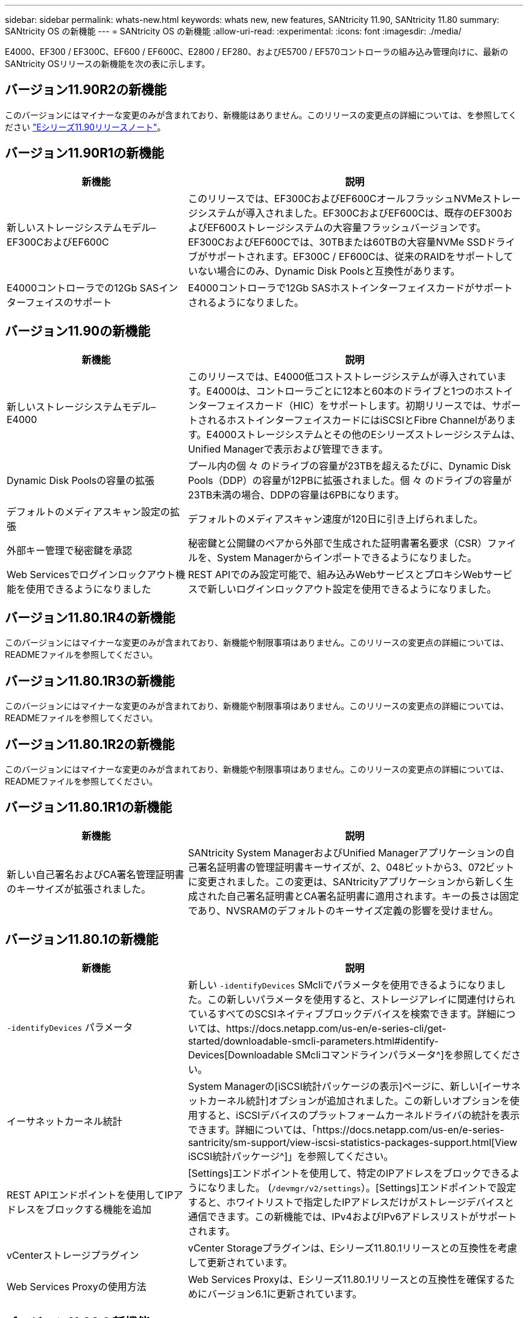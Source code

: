 ---
sidebar: sidebar 
permalink: whats-new.html 
keywords: whats new, new features, SANtricity 11.90, SANtricity 11.80 
summary: SANtricity OS の新機能 
---
= SANtricity OS の新機能
:allow-uri-read: 
:experimental: 
:icons: font
:imagesdir: ./media/


[role="lead"]
E4000、EF300 / EF300C、EF600 / EF600C、E2800 / EF280、およびE5700 / EF570コントローラの組み込み管理向けに、最新のSANtricity OSリリースの新機能を次の表に示します。



== バージョン11.90R2の新機能

このバージョンにはマイナーな変更のみが含まれており、新機能はありません。このリリースの変更点の詳細については、を参照してください https://library.netapp.com/ecm/ecm_download_file/ECMLP3334464["Eシリーズ11.90リリースノート"^]。



== バージョン11.90R1の新機能

[cols="35h,~"]
|===
| 新機能 | 説明 


 a| 
新しいストレージシステムモデル–EF300CおよびEF600C
 a| 
このリリースでは、EF300CおよびEF600CオールフラッシュNVMeストレージシステムが導入されました。EF300CおよびEF600Cは、既存のEF300およびEF600ストレージシステムの大容量フラッシュバージョンです。EF300CおよびEF600Cでは、30TBまたは60TBの大容量NVMe SSDドライブがサポートされます。EF300C / EF600Cは、従来のRAIDをサポートしていない場合にのみ、Dynamic Disk Poolsと互換性があります。



 a| 
E4000コントローラでの12Gb SASインターフェイスのサポート
 a| 
E4000コントローラで12Gb SASホストインターフェイスカードがサポートされるようになりました。

|===


== バージョン11.90の新機能

[cols="35h,~"]
|===
| 新機能 | 説明 


 a| 
新しいストレージシステムモデル– E4000
 a| 
このリリースでは、E4000低コストストレージシステムが導入されています。E4000は、コントローラごとに12本と60本のドライブと1つのホストインターフェイスカード（HIC）をサポートします。初期リリースでは、サポートされるホストインターフェイスカードにはiSCSIとFibre Channelがあります。E4000ストレージシステムとその他のEシリーズストレージシステムは、Unified Managerで表示および管理できます。



 a| 
Dynamic Disk Poolsの容量の拡張
 a| 
プール内の個 々 のドライブの容量が23TBを超えるたびに、Dynamic Disk Pools（DDP）の容量が12PBに拡張されました。個 々 のドライブの容量が23TB未満の場合、DDPの容量は6PBになります。



 a| 
デフォルトのメディアスキャン設定の拡張
 a| 
デフォルトのメディアスキャン速度が120日に引き上げられました。



 a| 
外部キー管理で秘密鍵を承認
 a| 
秘密鍵と公開鍵のペアから外部で生成された証明書署名要求（CSR）ファイルを、System Managerからインポートできるようになりました。



 a| 
Web Servicesでログインロックアウト機能を使用できるようになりました
 a| 
REST APIでのみ設定可能で、組み込みWebサービスとプロキシWebサービスで新しいログインロックアウト設定を使用できるようになりました。

|===


== バージョン11.80.1R4の新機能

このバージョンにはマイナーな変更のみが含まれており、新機能や制限事項はありません。このリリースの変更点の詳細については、READMEファイルを参照してください。



== バージョン11.80.1R3の新機能

このバージョンにはマイナーな変更のみが含まれており、新機能や制限事項はありません。このリリースの変更点の詳細については、READMEファイルを参照してください。



== バージョン11.80.1R2の新機能

このバージョンにはマイナーな変更のみが含まれており、新機能や制限事項はありません。このリリースの変更点の詳細については、READMEファイルを参照してください。



== バージョン11.80.1R1の新機能

[cols="35h,~"]
|===
| 新機能 | 説明 


 a| 
新しい自己署名およびCA署名管理証明書のキーサイズが拡張されました。
 a| 
SANtricity System ManagerおよびUnified Managerアプリケーションの自己署名証明書の管理証明書キーサイズが、2、048ビットから3、072ビットに変更されました。この変更は、SANtricityアプリケーションから新しく生成された自己署名証明書とCA署名証明書に適用されます。キーの長さは固定であり、NVSRAMのデフォルトのキーサイズ定義の影響を受けません。

|===


== バージョン11.80.1の新機能

[cols="35h,~"]
|===
| 新機能 | 説明 


 a| 
`-identifyDevices` パラメータ
 a| 
新しい `-identifyDevices` SMcliでパラメータを使用できるようになりました。この新しいパラメータを使用すると、ストレージアレイに関連付けられているすべてのSCSIネイティブブロックデバイスを検索できます。詳細については、https://docs.netapp.com/us-en/e-series-cli/get-started/downloadable-smcli-parameters.html#identify-Devices[Downloadable SMcliコマンドラインパラメータ^]を参照してください。



 a| 
イーサネットカーネル統計
 a| 
System Managerの[iSCSI統計パッケージの表示]ページに、新しい[イーサネットカーネル統計]オプションが追加されました。この新しいオプションを使用すると、iSCSIデバイスのプラットフォームカーネルドライバの統計を表示できます。詳細については、「https://docs.netapp.com/us-en/e-series-santricity/sm-support/view-iscsi-statistics-packages-support.html[View iSCSI統計パッケージ^]」を参照してください。



 a| 
REST APIエンドポイントを使用してIPアドレスをブロックする機能を追加
 a| 
[Settings]エンドポイントを使用して、特定のIPアドレスをブロックできるようになりました。 (`/devmgr/v2/settings`）。[Settings]エンドポイントで設定すると、ホワイトリストで指定したIPアドレスだけがストレージデバイスと通信できます。この新機能では、IPv4およびIPv6アドレスリストがサポートされます。



 a| 
vCenterストレージプラグイン
 a| 
vCenter Storageプラグインは、Eシリーズ11.80.1リリースとの互換性を考慮して更新されています。



 a| 
Web Services Proxyの使用方法
 a| 
Web Services Proxyは、Eシリーズ11.80.1リリースとの互換性を確保するためにバージョン6.1に更新されています。

|===


== バージョン11.80の新機能

[cols="35h,~"]
|===
| 新機能 | 説明 


 a| 
強化されたボリュームパリティスキャン
 a| 
REST APIまたはCLIを使用して、ボリュームパリティスキャンをバックグラウンドプロセスとして起動できるようになりました。パリティスキャンは、スキャン処理を完了するために必要な限りバックグラウンドで実行されます。スキャン処理は、コントローラのリブートおよびフェイルオーバー処理の間も維持されます。



 a| 
Unified ManagerでのSAMLのサポート
 a| 
Unified ManagerでSecurity Assertion Markup Language（SAML）がサポートされるようになりました。Unified ManagerでSAMLを有効にすると、ユーザインターフェイスを操作するために、アイデンティティプロバイダに対して多要素認証を使用する必要があります。Unified ManagerでSAMLを有効にすると、IdPを経由せずにREST APIを使用して要求を認証することはできません。



 a| 
自動構成機能
 a| 
アレイの初期セットアップ時に自動構成機能で使用するボリュームのブロックサイズパラメータを設定できるようになりました。この機能は、CLIでは「blocksize」パラメータとしてのみ使用できます。



 a| 
コントローラファームウェアの暗号化署名
 a| 
コントローラファームウェアは暗号署名されています。シグネチャは、初回ダウンロード時および各コントローラのブート時にチェックされます。エンドユーザへの影響はありません。署名は、CAによって発行された拡張検証証明書によって裏付けられます。



 a| 
ドライブファームウェアの暗号化署名
 a| 
ドライブファームウェアは暗号署名されています。署名は最初のダウンロード時にチェックされ、CAによって発行された拡張検証証明書によってバックアップされます。ドライブファームウェアの内容がZIPファイルとして提供されるようになりました。ZIPファイルには、署名済みの古いファームウェアと署名済みの新しいファームウェアが含まれています。ユーザーは、ターゲットシステムで実行されているコードのリリースバージョンに基づいて適切なファイルを選択する必要があります。



 a| 
外部キーサーバ管理-証明書のキーサイズ
 a| 
新しいデフォルトの証明書キーサイズは3072ビット（2048から）です。最大4096ビットのキーサイズがサポートされます。デフォルト以外のキーサイズをサポートするには、NVSRAMビットを変更する必要があります。

キーサイズの選択値は次のとおりです。

* デフォルト= 0
* 長さ2048 = 1
* 長さ3072 = 2
* 長さ4096 = 3


SMcliを使用してキーサイズを4096に変更するには、次の手順を実行します。

`set controller[b] globalnvsrambyte[0xc0]=3;`
`set controller[a] globalnvsrambyte[0xc0]=3;`

キーのサイズを調べます。

`show allcontrollers globalnvsrambyte[0xc0];`



 a| 
ディスクプールの改善
 a| 
11.80以降を実行しているコントローラで作成されたディスクプールは、_Version 0_poolsではなく_Version 1_poolsになります。_Version 1_diskプールが存在する場合、ダウングレード操作は制限されます。

ストレージアレイプロファイルでディスクプールのバージョンを特定できます。



 a| 
System ManagerとUnified Managerは、ブラウザの最小要件を満たしていないと起動しません。
 a| 
System ManagerまたはUnified Managerを起動するには、少なくともバージョンのブラウザが必要です。

サポートされる最小バージョンは次のとおりです。

* Firefoxの最小バージョン80
* Chrome最小バージョン89
* エッジ最小バージョン90
* Safariの最小バージョン14




 a| 
FIPS 140-3 NVMe SSDドライブのサポート
 a| 
NetApp認定のFIPS 140-3 NVMe SSDドライブがサポートされるようになりました。これらは、ストレージアレイプロファイルおよびSystem Managerで正しく識別されます。



 a| 
EF300およびEF600でのSSD読み取りキャッシュのサポート
 a| 
SAS拡張構成のHDDを使用するEF300およびEF600コントローラでSSD読み取りキャッシュがサポートされるようになりました。



 a| 
EF300およびEF600でのiSCSIとFibre Channelの非同期リモートミラーリングのサポート
 a| 
NVMeおよびSASベースのボリュームを使用するEF300およびEF600コントローラで非同期リモートミラーリング（ARVM）がサポートされるようになりました。



 a| 
ベーストレイにドライブを搭載しないEF300およびEF600をサポート
 a| 
ベーストレイにNVMeドライブを搭載しないEF300およびEF600コントローラ構成がサポートされるようになりました。



 a| 
すべてのプラットフォームでUSBポートが無効になっている
 a| 
すべてのプラットフォームでUSBポートが無効になりました。



 a| 
SSD読み取りキャッシュの最大数の拡張
 a| 
SSD読み取りキャッシュの最大容量が5TBから8TBに拡張されました。



 a| 
デュプレックス構成での単一のボリュームへのオールフラッシュ読み取りキャッシュの割り当て
 a| 
単一のボリュームがSSDキャッシュ全体を使用するたびに、デュプレックスシステムですべてのSSD読み取りキャッシュを同じボリュームに割り当てることができるようになりました。



 a| 
ストレージアレイプロファイルのドライブ概要テーブルにドライブのシリアル番号が追加されました
 a| 
ドライブのシリアル番号がストレージアレイプロファイルのドライブ概要テーブルに追加されました。



 a| 
毎日のASUPにdom0-misc-logsを追加
 a| 
コントローラAおよびBのdom0-miscログが日次ASUPに追加されました。



 a| 
組み込みWebサービスとのアプリケーション通信にデフォルトでポート443が使用されるようになりました。
 a| 
組み込みWebサーバとの通信時にデフォルトでポート443が使用されるようになりました。。  `-useLegacyTransferPort` 従来の8443転送ポートを使用する代わりにCLIコマンドが追加されました。new-useLegacyTransferPort CLIコマンドの詳細については、を参照してください。 https://docs.netapp.com/us-en/e-series-cli/whats-new.html["SANtricity CLIの新機能"]。



 a| 
ボリュームパリティスキャンの進捗状況機能
 a| 
ジョブベースのボリュームパリティスキャン処理をサポートするために、次のCLIコマンドが実装されました。

* ボリュームのパリティチェックの開始
* ボリュームチェックのパリティジョブエラーの保存
* ボリュームのパリティチェックジョブを停止します。
* ボリュームのパリティチェックジョブを表示します。


ジョブベースのボリュームパリティスキャンの新しいCLIコマンドの詳細については、を参照してください。 https://docs.netapp.com/us-en/e-series-cli/whats-new.html["SANtricity CLIの新機能"]。



 a| 
Unified ManagerのMFAサポート
 a| 
Unified Managerで多要素認証（MFA）がサポートされるようになりました。



 a| 
前面背面のハードウェアビューのトグルアイコン
 a| 
System Manager / Unified Managerの[ハードウェア]ビューでは、前面ビューと背面ビューを制御するために次の2つのタブを使用できます。

* [Drives]タブ
* [コントローラとコンポーネント]タブ




 a| 
vCenterストレージプラグイン
 a| 
vCenter Storageプラグインは、Eシリーズ11.80リリースとの互換性を確保するために更新されています。



 a| 
Web Services Proxy 6.0
 a| 
Web Services Proxyは、Eシリーズ11.80リリースとの互換性を確保するためにバージョン6.0に更新されています。



 a| 
Eシリーズの公称温度および最大温度を超過したイベントに対するASUPケース作成フラグを削除
 a| 
処置を必要としない公称温度および最大温度超過イベントに対して、ケース作成フラグが無効になりました。



 a| 
0x1209 Melイベントに対して有効なプライオリティケース作成フラグ
 a| 
これで、ケース作成フラグが `MEL_EV_DEGRADE_CHANNEL 0x1209` MELイベント。

|===